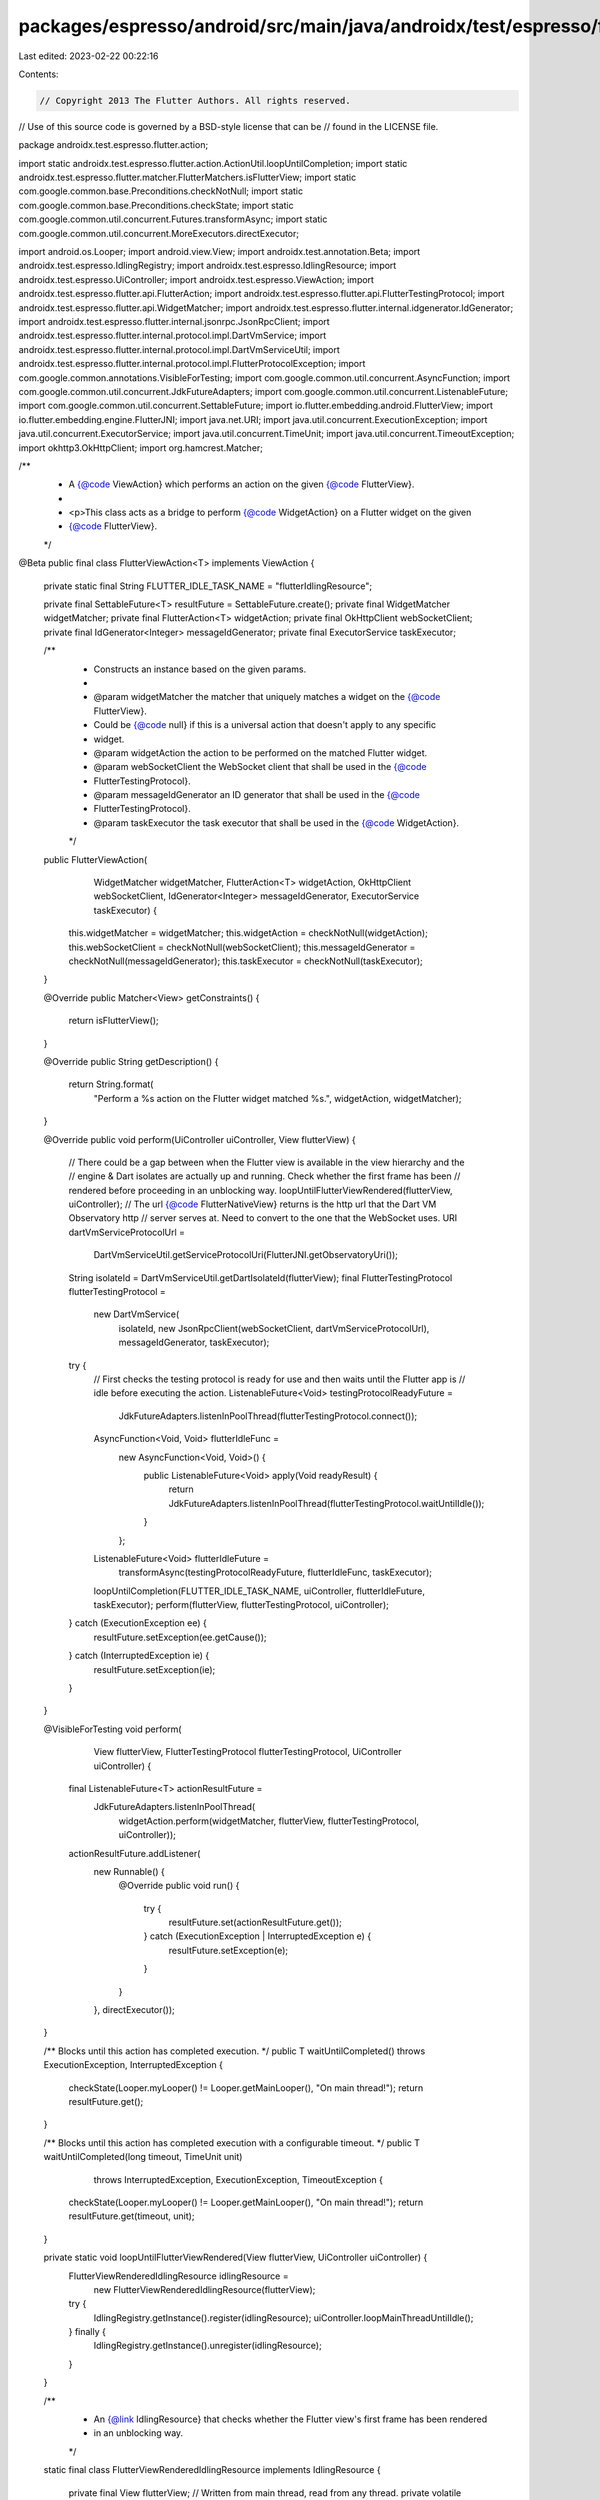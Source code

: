 packages/espresso/android/src/main/java/androidx/test/espresso/flutter/action/FlutterViewAction.java
====================================================================================================

Last edited: 2023-02-22 00:22:16

Contents:

.. code-block:: java

    // Copyright 2013 The Flutter Authors. All rights reserved.
// Use of this source code is governed by a BSD-style license that can be
// found in the LICENSE file.

package androidx.test.espresso.flutter.action;

import static androidx.test.espresso.flutter.action.ActionUtil.loopUntilCompletion;
import static androidx.test.espresso.flutter.matcher.FlutterMatchers.isFlutterView;
import static com.google.common.base.Preconditions.checkNotNull;
import static com.google.common.base.Preconditions.checkState;
import static com.google.common.util.concurrent.Futures.transformAsync;
import static com.google.common.util.concurrent.MoreExecutors.directExecutor;

import android.os.Looper;
import android.view.View;
import androidx.test.annotation.Beta;
import androidx.test.espresso.IdlingRegistry;
import androidx.test.espresso.IdlingResource;
import androidx.test.espresso.UiController;
import androidx.test.espresso.ViewAction;
import androidx.test.espresso.flutter.api.FlutterAction;
import androidx.test.espresso.flutter.api.FlutterTestingProtocol;
import androidx.test.espresso.flutter.api.WidgetMatcher;
import androidx.test.espresso.flutter.internal.idgenerator.IdGenerator;
import androidx.test.espresso.flutter.internal.jsonrpc.JsonRpcClient;
import androidx.test.espresso.flutter.internal.protocol.impl.DartVmService;
import androidx.test.espresso.flutter.internal.protocol.impl.DartVmServiceUtil;
import androidx.test.espresso.flutter.internal.protocol.impl.FlutterProtocolException;
import com.google.common.annotations.VisibleForTesting;
import com.google.common.util.concurrent.AsyncFunction;
import com.google.common.util.concurrent.JdkFutureAdapters;
import com.google.common.util.concurrent.ListenableFuture;
import com.google.common.util.concurrent.SettableFuture;
import io.flutter.embedding.android.FlutterView;
import io.flutter.embedding.engine.FlutterJNI;
import java.net.URI;
import java.util.concurrent.ExecutionException;
import java.util.concurrent.ExecutorService;
import java.util.concurrent.TimeUnit;
import java.util.concurrent.TimeoutException;
import okhttp3.OkHttpClient;
import org.hamcrest.Matcher;

/**
 * A {@code ViewAction} which performs an action on the given {@code FlutterView}.
 *
 * <p>This class acts as a bridge to perform {@code WidgetAction} on a Flutter widget on the given
 * {@code FlutterView}.
 */
@Beta
public final class FlutterViewAction<T> implements ViewAction {

  private static final String FLUTTER_IDLE_TASK_NAME = "flutterIdlingResource";

  private final SettableFuture<T> resultFuture = SettableFuture.create();
  private final WidgetMatcher widgetMatcher;
  private final FlutterAction<T> widgetAction;
  private final OkHttpClient webSocketClient;
  private final IdGenerator<Integer> messageIdGenerator;
  private final ExecutorService taskExecutor;

  /**
   * Constructs an instance based on the given params.
   *
   * @param widgetMatcher the matcher that uniquely matches a widget on the {@code FlutterView}.
   *     Could be {@code null} if this is a universal action that doesn't apply to any specific
   *     widget.
   * @param widgetAction the action to be performed on the matched Flutter widget.
   * @param webSocketClient the WebSocket client that shall be used in the {@code
   *     FlutterTestingProtocol}.
   * @param messageIdGenerator an ID generator that shall be used in the {@code
   *     FlutterTestingProtocol}.
   * @param taskExecutor the task executor that shall be used in the {@code WidgetAction}.
   */
  public FlutterViewAction(
      WidgetMatcher widgetMatcher,
      FlutterAction<T> widgetAction,
      OkHttpClient webSocketClient,
      IdGenerator<Integer> messageIdGenerator,
      ExecutorService taskExecutor) {
    this.widgetMatcher = widgetMatcher;
    this.widgetAction = checkNotNull(widgetAction);
    this.webSocketClient = checkNotNull(webSocketClient);
    this.messageIdGenerator = checkNotNull(messageIdGenerator);
    this.taskExecutor = checkNotNull(taskExecutor);
  }

  @Override
  public Matcher<View> getConstraints() {
    return isFlutterView();
  }

  @Override
  public String getDescription() {
    return String.format(
        "Perform a %s action on the Flutter widget matched %s.", widgetAction, widgetMatcher);
  }

  @Override
  public void perform(UiController uiController, View flutterView) {
    // There could be a gap between when the Flutter view is available in the view hierarchy and the
    // engine & Dart isolates are actually up and running. Check whether the first frame has been
    // rendered before proceeding in an unblocking way.
    loopUntilFlutterViewRendered(flutterView, uiController);
    // The url {@code FlutterNativeView} returns is the http url that the Dart VM Observatory http
    // server serves at. Need to convert to the one that the WebSocket uses.
    URI dartVmServiceProtocolUrl =
        DartVmServiceUtil.getServiceProtocolUri(FlutterJNI.getObservatoryUri());
    String isolateId = DartVmServiceUtil.getDartIsolateId(flutterView);
    final FlutterTestingProtocol flutterTestingProtocol =
        new DartVmService(
            isolateId,
            new JsonRpcClient(webSocketClient, dartVmServiceProtocolUrl),
            messageIdGenerator,
            taskExecutor);

    try {
      // First checks the testing protocol is ready for use and then waits until the Flutter app is
      // idle before executing the action.
      ListenableFuture<Void> testingProtocolReadyFuture =
          JdkFutureAdapters.listenInPoolThread(flutterTestingProtocol.connect());
      AsyncFunction<Void, Void> flutterIdleFunc =
          new AsyncFunction<Void, Void>() {
            public ListenableFuture<Void> apply(Void readyResult) {
              return JdkFutureAdapters.listenInPoolThread(flutterTestingProtocol.waitUntilIdle());
            }
          };
      ListenableFuture<Void> flutterIdleFuture =
          transformAsync(testingProtocolReadyFuture, flutterIdleFunc, taskExecutor);
      loopUntilCompletion(FLUTTER_IDLE_TASK_NAME, uiController, flutterIdleFuture, taskExecutor);
      perform(flutterView, flutterTestingProtocol, uiController);
    } catch (ExecutionException ee) {
      resultFuture.setException(ee.getCause());
    } catch (InterruptedException ie) {
      resultFuture.setException(ie);
    }
  }

  @VisibleForTesting
  void perform(
      View flutterView, FlutterTestingProtocol flutterTestingProtocol, UiController uiController) {
    final ListenableFuture<T> actionResultFuture =
        JdkFutureAdapters.listenInPoolThread(
            widgetAction.perform(widgetMatcher, flutterView, flutterTestingProtocol, uiController));
    actionResultFuture.addListener(
        new Runnable() {
          @Override
          public void run() {
            try {
              resultFuture.set(actionResultFuture.get());
            } catch (ExecutionException | InterruptedException e) {
              resultFuture.setException(e);
            }
          }
        },
        directExecutor());
  }

  /** Blocks until this action has completed execution. */
  public T waitUntilCompleted() throws ExecutionException, InterruptedException {
    checkState(Looper.myLooper() != Looper.getMainLooper(), "On main thread!");
    return resultFuture.get();
  }

  /** Blocks until this action has completed execution with a configurable timeout. */
  public T waitUntilCompleted(long timeout, TimeUnit unit)
      throws InterruptedException, ExecutionException, TimeoutException {
    checkState(Looper.myLooper() != Looper.getMainLooper(), "On main thread!");
    return resultFuture.get(timeout, unit);
  }

  private static void loopUntilFlutterViewRendered(View flutterView, UiController uiController) {
    FlutterViewRenderedIdlingResource idlingResource =
        new FlutterViewRenderedIdlingResource(flutterView);
    try {
      IdlingRegistry.getInstance().register(idlingResource);
      uiController.loopMainThreadUntilIdle();
    } finally {
      IdlingRegistry.getInstance().unregister(idlingResource);
    }
  }

  /**
   * An {@link IdlingResource} that checks whether the Flutter view's first frame has been rendered
   * in an unblocking way.
   */
  static final class FlutterViewRenderedIdlingResource implements IdlingResource {

    private final View flutterView;
    // Written from main thread, read from any thread.
    private volatile ResourceCallback resourceCallback;

    FlutterViewRenderedIdlingResource(View flutterView) {
      this.flutterView = checkNotNull(flutterView);
    }

    @Override
    public String getName() {
      return FlutterViewRenderedIdlingResource.class.getSimpleName();
    }

    @SuppressWarnings("deprecation")
    @Override
    public boolean isIdleNow() {
      boolean isIdle = false;
      if (flutterView instanceof FlutterView) {
        isIdle = ((FlutterView) flutterView).hasRenderedFirstFrame();
      } else if (flutterView instanceof io.flutter.view.FlutterView) {
        isIdle = ((io.flutter.view.FlutterView) flutterView).hasRenderedFirstFrame();
      } else {
        throw new FlutterProtocolException(
            String.format("This is not a Flutter View instance [id: %d].", flutterView.getId()));
      }
      if (isIdle) {
        resourceCallback.onTransitionToIdle();
      }
      return isIdle;
    }

    @Override
    public void registerIdleTransitionCallback(ResourceCallback callback) {
      resourceCallback = callback;
    }
  }
}


